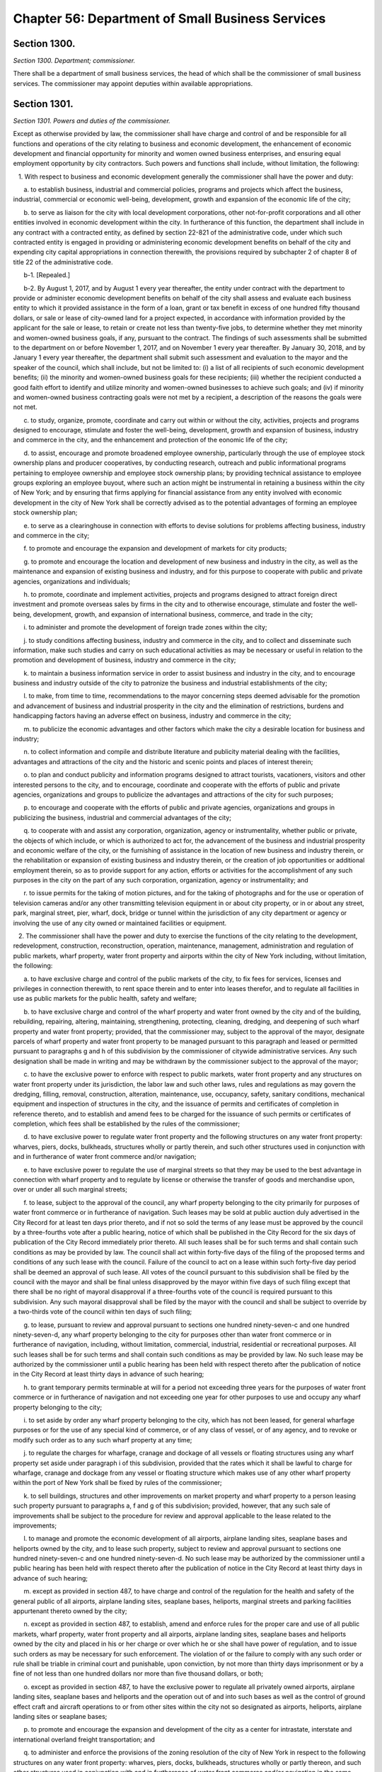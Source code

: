 Chapter 56: Department of Small Business Services
============================================================================================================================================================================================================
Section 1300.
------------------------------------------------------------------------------------------------------------------------------------------------------------------------------------------------------------------------------------------------------------------------------------------------------------------------------------------------------------------------------------------------------------------------------------------------------------------------------------------------------------------------------------------------------------------------------------------------------------------------


*Section 1300. Department; commissioner.*


There shall be a department of small business services, the head of which shall be the commissioner of small business services. The commissioner may appoint deputies within available appropriations.




Section 1301.
------------------------------------------------------------------------------------------------------------------------------------------------------------------------------------------------------------------------------------------------------------------------------------------------------------------------------------------------------------------------------------------------------------------------------------------------------------------------------------------------------------------------------------------------------------------------------------------------------------------------


*Section 1301. Powers and duties of the commissioner.*


Except as otherwise provided by law, the commissioner shall have charge and control of and be responsible for all functions and operations of the city relating to business and economic development, the enhancement of economic development and financial opportunity for minority and women owned business enterprises, and ensuring equal employment opportunity by city contractors. Such powers and functions shall include, without limitation, the following:

   1. With respect to business and economic development generally the commissioner shall have the power and duty:

      a. to establish business, industrial and commercial policies, programs and projects which affect the business, industrial, commercial or economic well-being, development, growth and expansion of the economic life of the city;

      b. to serve as liaison for the city with local development corporations, other not-for-profit corporations and all other entities involved in economic development within the city. In furtherance of this function, the department shall include in any contract with a contracted entity, as defined by section 22-821 of the administrative code, under which such contracted entity is engaged in providing or administering economic development benefits on behalf of the city and expending city capital appropriations in connection therewith, the provisions required by subchapter 2 of chapter 8 of title 22 of the administrative code.

      b-1. [Repealed.]

      b-2. By August 1, 2017, and by August 1 every year thereafter, the entity under contract with the department to provide or administer economic development benefits on behalf of the city shall assess and evaluate each business entity to which it provided assistance in the form of a loan, grant or tax benefit in excess of one hundred fifty thousand dollars, or sale or lease of city-owned land for a project expected, in accordance with information provided by the applicant for the sale or lease, to retain or create not less than twenty-five jobs, to determine whether they met minority and women-owned business goals, if any, pursuant to the contract. The findings of such assessments shall be submitted to the department on or before November 1, 2017, and on November 1 every year thereafter. By January 30, 2018, and by January 1 every year thereafter, the department shall submit such assessment and evaluation to the mayor and the speaker of the council, which shall include, but not be limited to: (i) a list of all recipients of such economic development benefits; (ii) the minority and women-owned business goals for these recipients; (iii) whether the recipient conducted a good faith effort to identify and utilize minority and women-owned businesses to achieve such goals; and (iv) if minority and women-owned business contracting goals were not met by a recipient, a description of the reasons the goals were not met.

      c. to study, organize, promote, coordinate and carry out within or without the city, activities, projects and programs designed to encourage, stimulate and foster the well-being, development, growth and expansion of business, industry and commerce in the city, and the enhancement and protection of the eonomic life of the city;

      d. to assist, encourage and promote broadened employee ownership, particularly through the use of employee stock ownership plans and producer cooperatives, by conducting research, outreach and public informational programs pertaining to employee ownership and employee stock ownership plans; by providing technical assistance to employee groups exploring an employee buyout, where such an action might be instrumental in retaining a business within the city of New York; and by ensuring that firms applying for financial assistance from any entity involved with economic development in the city of New York shall be correctly advised as to the potential advantages of forming an employee stock ownership plan;

      e. to serve as a clearinghouse in connection with efforts to devise solutions for problems affecting business, industry and commerce in the city;

      f. to promote and encourage the expansion and development of markets for city products;

      g. to promote and encourage the location and development of new business and industry in the city, as well as the maintenance and expansion of existing business and industry, and for this purpose to cooperate with public and private agencies, organizations and individuals;

      h. to promote, coordinate and implement activities, projects and programs designed to attract foreign direct investment and promote overseas sales by firms in the city and to otherwise encourage, stimulate and foster the well-being, development, growth, and expansion of international business, commerce, and trade in the city;

      i. to administer and promote the development of foreign trade zones within the city;

      j. to study conditions affecting business, industry and commerce in the city, and to collect and disseminate such information, make such studies and carry on such educational activities as may be necessary or useful in relation to the promotion and development of business, industry and commerce in the city;

      k. to maintain a business information service in order to assist business and industry in the city, and to encourage business and industry outside of the city to patronize the business and industrial establishments of the city;

      l. to make, from time to time, recommendations to the mayor concerning steps deemed advisable for the promotion and advancement of business and industrial prosperity in the city and the elimination of restrictions, burdens and handicapping factors having an adverse effect on business, industry and commerce in the city;

      m. to publicize the economic advantages and other factors which make the city a desirable location for business and industry;

      n. to collect information and compile and distribute literature and publicity material dealing with the facilities, advantages and attractions of the city and the historic and scenic points and places of interest therein;

      o. to plan and conduct publicity and information programs designed to attract tourists, vacationers, visitors and other interested persons to the city, and to encourage, coordinate and cooperate with the efforts of public and private agencies, organizations and groups to publicize the advantages and attractions of the city for such purposes;

      p. to encourage and cooperate with the efforts of public and private agencies, organizations and groups in publicizing the business, industrial and commercial advantages of the city;

      q. to cooperate with and assist any corporation, organization, agency or instrumentality, whether public or private, the objects of which include, or which is authorized to act for, the advancement of the business and industrial prosperity and economic welfare of the city, or the furnishing of assistance in the location of new business and industry therein, or the rehabilitation or expansion of existing business and industry therein, or the creation of job opportunities or additional employment therein, so as to provide support for any action, efforts or activities for the accomplishment of any such purposes in the city on the part of any such corporation, organization, agency or instrumentality; and

      r. to issue permits for the taking of motion pictures, and for the taking of photographs and for the use or operation of television cameras and/or any other transmitting television equipment in or about city property, or in or about any street, park, marginal street, pier, wharf, dock, bridge or tunnel within the jurisdiction of any city department or agency or involving the use of any city owned or maintained facilities or equipment.

   2. The commissioner shall have the power and duty to exercise the functions of the city relating to the development, redevelopment, construction, reconstruction, operation, maintenance, management, administration and regulation of public markets, wharf property, water front property and airports within the city of New York including, without limitation, the following:

      a. to have exclusive charge and control of the public markets of the city, to fix fees for services, licenses and privileges in connection therewith, to rent space therein and to enter into leases therefor, and to regulate all facilities in use as public markets for the public health, safety and welfare;

      b. to have exclusive charge and control of the wharf property and water front owned by the city and of the building, rebuilding, repairing, altering, maintaining, strengthening, protecting, cleaning, dredging, and deepening of such wharf property and water front property; provided, that the commissioner may, subject to the approval of the mayor, designate parcels of wharf property and water front property to be managed pursuant to this paragraph and leased or permitted pursuant to paragraphs g and h of this subdivision by the commissioner of citywide administrative services. Any such designation shall be made in writing and may be withdrawn by the commissioner subject to the approval of the mayor;

      c. to have the exclusive power to enforce with respect to public markets, water front property and any structures on water front property under its jurisdiction, the labor law and such other laws, rules and regulations as may govern the dredging, filling, removal, construction, alteration, maintenance, use, occupancy, safety, sanitary conditions, mechanical equipment and inspection of structures in the city, and the issuance of permits and certificates of completion in reference thereto, and to establish and amend fees to be charged for the issuance of such permits or certificates of completion, which fees shall be established by the rules of the commissioner;

      d. to have exclusive power to regulate water front property and the following structures on any water front property: wharves, piers, docks, bulkheads, structures wholly or partly therein, and such other structures used in conjunction with and in furtherance of water front commerce and/or navigation;

      e. to have exclusive power to regulate the use of marginal streets so that they may be used to the best advantage in connection with wharf property and to regulate by license or otherwise the transfer of goods and merchandise upon, over or under all such marginal streets;

      f. to lease, subject to the approval of the council, any wharf property belonging to the city primarily for purposes of water front commerce or in furtherance of navigation. Such leases may be sold at public auction duly advertised in the City Record for at least ten days prior thereto, and if not so sold the terms of any lease must be approved by the council by a three-fourths vote after a public hearing, notice of which shall be published in the City Record for the six days of publication of the City Record immediately prior thereto. All such leases shall be for such terms and shall contain such conditions as may be provided by law. The council shall act within forty-five days of the filing of the proposed terms and conditions of any such lease with the council. Failure of the council to act on a lease within such forty-five day period shall be deemed an approval of such lease. All votes of the council pursuant to this subdivision shall be filed by the council with the mayor and shall be final unless disapproved by the mayor within five days of such filing except that there shall be no right of mayoral disapproval if a three-fourths vote of the council is required pursuant to this subdivision. Any such mayoral disapproval shall be filed by the mayor with the council and shall be subject to override by a two-thirds vote of the council within ten days of such filing;

      g. to lease, pursuant to review and approval pursuant to sections one hundred ninety-seven-c and one hundred ninety-seven-d, any wharf property belonging to the city for purposes other than water front commerce or in furtherance of navigation, including, without limitation, commercial, industrial, residential or recreational purposes. All such leases shall be for such terms and shall contain such conditions as may be provided by law. No such lease may be authorized by the commissioner until a public hearing has been held with respect thereto after the publication of notice in the City Record at least thirty days in advance of such hearing;

      h. to grant temporary permits terminable at will for a period not exceeding three years for the purposes of water front commerce or in furtherance of navigation and not exceeding one year for other purposes to use and occupy any wharf property belonging to the city;

      i. to set aside by order any wharf property belonging to the city, which has not been leased, for general wharfage purposes or for the use of any special kind of commerce, or of any class of vessel, or of any agency, and to revoke or modify such order as to any such wharf property at any time;

      j. to regulate the charges for wharfage, cranage and dockage of all vessels or floating structures using any wharf property set aside under paragraph i of this subdivision, provided that the rates which it shall be lawful to charge for wharfage, cranage and dockage from any vessel or floating structure which makes use of any other wharf property within the port of New York shall be fixed by rules of the commissioner;

      k. to sell buildings, structures and other improvements on market property and wharf property to a person leasing such property pursuant to paragraphs a, f and g of this subdivision; provided, however, that any such sale of improvements shall be subject to the procedure for review and approval applicable to the lease related to the improvements;

      l. to manage and promote the economic development of all airports, airplane landing sites, seaplane bases and heliports owned by the city, and to lease such property, subject to review and approval pursuant to sections one hundred ninety-seven-c and one hundred ninety-seven-d. No such lease may be authorized by the commissioner until a public hearing has been held with respect thereto after the publication of notice in the City Record at least thirty days in advance of such hearing;

      m. except as provided in section 487, to have charge and control of the regulation for the health and safety of the general public of all airports, airplane landing sites, seaplane bases, heliports, marginal streets and parking facilities appurtenant thereto owned by the city;

      n. except as provided in section 487, to establish, amend and enforce rules for the proper care and use of all public markets, wharf property, water front property and all airports, airplane landing sites, seaplane bases and heliports owned by the city and placed in his or her charge or over which he or she shall have power of regulation, and to issue such orders as may be necessary for such enforcement. The violation of or the failure to comply with any such order or rule shall be triable in criminal court and punishable, upon conviction, by not more than thirty days imprisonment or by a fine of not less than one hundred dollars nor more than five thousand dollars, or both;

      o. except as provided in section 487, to have the exclusive power to regulate all privately owned airports, airplane landing sites, seaplane bases and heliports and the operation out of and into such bases as well as the control of ground effect craft and aircraft operations to or from other sites within the city not so designated as airports, heliports, airplane landing sites or seaplane bases;

      p. to promote and encourage the expansion and development of the city as a center for intrastate, interstate and international overland freight transportation; and

      q. to administer and enforce the provisions of the zoning resolution of the city of New York in respect to the following structures on any water front property: wharves, piers, docks, bulkheads, structures wholly or partly thereon, and such other structures used in conjunction with and in furtherance of water front commerce and/or navigation in the same manner and in accordance with the same procedure as is prescribed therein.

   3. With respect to energy matters, the commissioner shall have the power and duty:

      a. to plan, formulate, coordinate and advance energy policy for the city;

      b. to analyze the energy and fuel needs of the city with respect to all kinds of energy, to prepare intermediate and long-range plans, goals and programs designed to meet such needs, and to establish priorities among them;

      c. to develop, implement and manage energy-related programs for economic development and other purposes, including, without limitation, the administration of the public utility service established by section 22-301 of the administrative code, and to exercise all of the functions, powers and duties of such public utility service; and

      d. to perform such other responsibilities with respect to energy matters, including responsibilities delegated elsewhere by the charter, as the mayor shall direct.

   4. For purposes of subdivision three of this section, "energy" shall include work or heat that is, or may be, produced from any fuel or source, including but not limited to electrical, fossil, geothermal, wind, hydro, solid waste, tidal, solar and nuclear.

   5. The commissioner shall have the power and duty to:

      a. advise and assist the mayor in developing policies designed to meet the job training and employment needs of the economically disadvantaged and unemployed residents of the city of New York, as well as the labor needs of private industry;

      b. provide job training and employment services for economically disadvantaged and unemployed residents of the city of New York;

      c. disburse available city, state and federal funds for job training and employment programs throughout the city, and, when practical, to coordinate such funds with available funding from the private sector;

      d. maintain, operate and control such programs as may be necessary or required to achieve the objectives of the department;

      e. promote cooperation among business, labor and community organizations in response to labor market conditions; and

      f. promote public awareness of resources available for the economically disadvantaged and unemployed, and to refer the public to appropriate job training and employment services.






Section 1302.
------------------------------------------------------------------------------------------------------------------------------------------------------------------------------------------------------------------------------------------------------------------------------------------------------------------------------------------------------------------------------------------------------------------------------------------------------------------------------------------------------------------------------------------------------------------------------------------------------------------------


*Section 1302. Waterfront plans.*


a. No marginal street, bulkhead line, pierhead line or other similar line demarcating the extent of waterfront development may be delineated, established or changed by the commissioner except in accordance with sections one hundred ninety-eight and one hundred ninety-nine of this charter. Any existing waterfront plan containing such lines shall be continued in effect and may similarly be changed only in accordance with sections one hundred ninety-eight and one hundred ninety-nine. The commissioner may apply to the city planning commission to incorporate such existing plans for the water front or any portion thereof into the city map pursuant to the procedure for review and approval of a change to the city map. Any plans for the water front or portions thereof so incorporated shall thereafter be discontinued as separate plans.

b. No wharf, pier, bulkhead, basin, dock, slip, marginal street or other structure shall be laid out, built, or rebuilt in the port of New York in the area subject to the jurisdiction of the commissioner except in accordance with such plans as changed from time to time, provided, that the commissioner, with the approval of the council, may from time to time change the width or location of any of the piers laid down on such plans and build or rebuild temporary wharf structures or license or permit the building or rebuilding thereof as may be provided by law.

c. The commissioner may widen, open, construct, abandon or close any marginal street or avenue included in such plans and shall maintain the widened portion of such street or avenue, or the new street or avenue as a marginal street, and such new street, or such a widened street to the extent of the portion so widened, shall not be a public street. Before acting under this subdivision, the commissioner shall make a report to the city planning commission including a map showing any proposed change and such other information as the chair of the city planning commission shall require. If the city planning commission makes a finding that the proposed change is in accordance with the water front plan or approves the change, the commissioner may proceed with it, but if the city planning commission makes a finding that it is not in accordance with such plan and disapproves the change, then the commissioner shall not proceed unless the council by a two-thirds vote authorizes the commissioner to proceed. The city planning commission shall act on such change within six weeks from the time when it is filed in the office of the commission and if it does not act within such six weeks period the commissioner may proceed with the change.




Section 1303.
------------------------------------------------------------------------------------------------------------------------------------------------------------------------------------------------------------------------------------------------------------------------------------------------------------------------------------------------------------------------------------------------------------------------------------------------------------------------------------------------------------------------------------------------------------------------------------------------------------------------


*Section 1303. Waterfront management advisory board.*


a. There shall be a waterfront management advisory board, which shall consist of one member from within the office of the mayor as designated by the mayor; the commissioner of small business services; the chairperson of the city planning commission; the commissioner of environmental protection; the commissioner of parks and recreation; the commissioner of housing preservation and development; two city council members to be designated by the speaker of the city council; nine members to be appointed by the mayor and nine members to be appointed by the speaker, provided that the mayor and the speaker each appoint at least one member from each borough. Appointed members shall include representatives of various organizations, industries and advocates interested in the industrial, commercial, residential, recreational or other use or development of the waterfront. The mayor, after consultation with the speaker, shall designate from among the ex officio members a chairperson. The mayor may designate additional members of the mayor's office or any mayoral agency as non-voting members of the board.

b. Appointed members of the board shall not hold any other public office or employment and shall be appointed for terms of three years without compensation, except that of the members first appointed, three mayoral and three speaker appointees shall be appointed for terms of one year, three mayoral and three speaker appointees shall be appointed for terms of two years and three mayoral and three speaker appointees shall be appointed for terms of three years. No appointed member may be removed other than for cause to be determined after a hearing before the office of administrative trials and hearings.

c. In the event of a vacancy on the board during the term of office of an appointed member, the officer that appointed such member shall appoint a successor to serve the balance of the unexpired term.

d. The ex officio and council members of the board may designate a representative who shall be counted as a member for the purpose of determining the existence of a quorum and who may vote on behalf of such member. The designation of a representative shall be made by a written notice of the ex officio or council member served upon the chairperson prior to the designee participating in any meeting of the board, but such designation may be rescinded or revised by the member at any time. The commissioner of small business services may designate as his or her representative the president of the economic development corporation or the designee of the president.

e. The board shall (i) hold at least one meeting every quarter; (ii) consult with and, upon request of the mayor or any city agency, advise the mayor or such agency on any matter relating to the industrial, commercial, residential, recreational or other use or development of wharves, waterfront property and waterfront infrastructure in the city, and on other matters as may be requested by the chairperson; (iii) create any committees or subcommittees consisting of at least one board member or their designated representative as the board deems appropriate to carry out the board's responsibilities, provided that there shall be a committee on recreational uses of the waterfront; (iv) invite, at the discretion of the chairperson, representatives of federal, state, or multi-state agencies, authorities or other instrumentalities to participate as non-voting members; (v) assist, upon request of the director of city planning, and provide advice in the drafting of the comprehensive waterfront plan pursuant to section 205 of the charter; (vi) prepare and submit reports to the mayor and speaker, when deemed appropriate by the chairperson, on any issue relating to the industrial, commercial, residential, recreational or other use or development of wharves, waterfront property and waterfront infrastructure in the city; and (vii) by January 31 of each year, issue a report to the mayor and speaker, and post on the website of the city, that describes each meeting held by the board and any other activities undertaken by the board for the immediately preceding year.






Section 1304.
------------------------------------------------------------------------------------------------------------------------------------------------------------------------------------------------------------------------------------------------------------------------------------------------------------------------------------------------------------------------------------------------------------------------------------------------------------------------------------------------------------------------------------------------------------------------------------------------------------------------


*Section 1304. Division of Economic and Financial Opportunity.*


There shall be a division of economic and financial opportunity within the department.

a. The purpose of the division shall be to enhance the ability of minority and women owned business enterprises and emerging business enterprises to compete for city contracts, to enhance city agencies' awareness of such business enterprises, and to ensure their meaningful participation in city procurement.

b. The commissioner shall administer, coordinate, and enforce a citywide program established by local law for the identification, recruitment, certification and participation in city procurement of minority and women owned business enterprises and emerging business enterprises.

c. The commissioner shall be authorized to promulgate rules necessary to implement the purposes of such local law. The commissioner shall consult with the procurement policy board in drafting and adopting such rules. Such rules shall define sanctions, consistent with local law, which are appropriate to remedy violations or penalize contractors for failure to comply with the provisions of local law or with any program or rule established pursuant to local law.

d. The commissioner shall monitor the implementation of all financial, technical, managerial, and bonding assistance programs operated by city agencies to enhance participation by minority and women owned business enterprises and emerging business enterprises in city procurement.

e. The commissioner shall have the following powers and duties to implement the purposes of this section:

   1. to direct and assist agencies in their efforts to increase participation by minority and women owned business enterprises and emerging business enterprises as contractors and subcontractors in city procurement;

   2. to develop standardized forms and reporting documents;

   3. to conduct, coordinate and facilitate technical assistance and educational programs;

   4. to periodically review the compliance of city agencies with the provisions of local law for the identification, recruitment, certification and participation in city procurement of minority and women owned business enterprises and emerging business enterprises;

   5. to annually report to the mayor and the council, as required by such local law, on the activities of the division and efforts by agencies to comply with the provisions of such local law;

   6. a. to establish and operate, on behalf of the city, a centralized program for the certification of minority owned business enterprises, women owned business enterprises and emerging business enterprises for the purposes of establishing the eligibility of such businesses for participation in the programs and processes established pursuant to local law to ensure their meaningful participation in city procurement.

      b. For the purposes of such certification, "minority owned business enterprise" and "women owned business enterprise" shall mean business enterprises authorized to do business in this state, including sole proprietorships, partnerships and corporations, in which (i) at least fifty-one percent of the ownership interest is held by United States citizens or permanent resident aliens who are either minority group members or women, (ii) the ownership interest of such individuals is real, substantial and continuing, and (iii) such individuals have and exercise the authority to control independently the day to day business decisions of the enterprise;

      c. For the purposes of such certification, "emerging business enterprise" shall mean a business enterprise authorized to do business in this state, including sole proprietorships, partnerships and corporations, in which (i) at least fifty-one percent of the ownership interest is held by United States citizens or permanent resident aliens; (ii) the ownership interest of such individuals is real, substantial and continuing, (iii) such individuals have and exercise the authority to control independently the day to day business decisions of the enterprise; and (iv) such individuals have demonstrated, in accordance with regulations promulgated by the commissioner, that they are socially and economically disadvantaged. An individual who is "socially and economically disadvantaged" shall mean an individual who has experienced social disadvantage in American society as a result of causes not common to individuals who are not socially disadvantaged, and whose ability to compete in the free enterprise system has been impaired due to diminished capital and credit opportunities as compared to others in the same business area who are not socially disadvantaged. An individual's race, national origin, or gender by itself, shall not qualify the individual as "socially disadvantaged." In drafting such regulations, the commissioner shall consider criteria developed for federal programs established to promote opportunities for businesses owned by individuals who are socially and economically disadvantaged, including criteria for determining initial and continued eligibility in relation to the net worth of individuals claiming to be economically disadvantaged, provided that the net worth of an individual claiming disadvantage pursuant to this section must be less than one million dollars. In determining such net worth, the department shall exclude the ownership interest in the business enterprise and the equity in the primary personal residence.

      d. To be eligible for certification, a business enterprise shall have a real and substantial business presence in the market for the city of New York, as defined by the commissioner pursuant to local law.

      e. The commissioner of small business services may provide by rule criteria and procedures for firms certified as minority owned businesses and women owned businesses by other governmental entities to be recognized as certified business enterprises by the city of New York.

   7. to conduct site visits at business enterprises seeking certification, the basis for which shall be provided by rule, to verify that such business enterprises are eligible for certification;

   8. to audit such certified business enterprises and periodically review and in appropriate cases recertify their eligibility for participation in programs established pursuant to local law;

   9. to direct and assist city agencies in their efforts to increase participation by minority owned business enterprises, women owned business enterprises and emerging business enterprises in any city-operated financial, technical, and management assistance program;

   10. to assist all business enterprises certified pursuant to this section in becoming prequalified for all categories of procurement for which they may be eligible and for which contracting agencies utilize prequalification in the procurement process;

   11. to prepare, periodically update, and post on the website of the division a directory of such city certified business enterprises for use by city agencies and contractors, which shall include information for each such business enterprise, as applicable, including but not limited to: (i) identification of the market sector in which the business enterprise operates; (ii) the bonding capacity of the business enterprise; (iii) the contract price and specific tasks performed by the business enterprise for its last three contracts; (iv) the union affiliation, if any, of the certified business enterprise; and (v) the renewal date for certification;

   12. to develop a clearinghouse of information on programs and services available to such business enterprises; and

   13. to provide such assistance to business enterprises interested in being certified as is needed to ensure that such businesses benefit from city technical, managerial, and financial assistance, and other business development programs.

f. Responsibilities of the city agencies. The head of each city agency shall:

   1. establish and implement reasonable measures and procedures to secure the meaningful participation of city certified business enterprises in the agency's (1) procurement of goods, services and construction and (2) financial, technical and managerial assistance programs for such business enterprises;

   2. monitor all city contracts under the agency's jurisdiction for compliance with programs and policies established pursuant to local law, and refer and recommend appropriate matters to the division of economic and financial opportunity and the law department;

   3. designate a deputy commissioner or other executive officer to advise the commissioner concerning the activities of the agency in carrying out its responsibilities pursuant to local law;

   4. cooperate with and furnish to the division such information and assistance as may be required in the performance of the division's functions under this section and local law and the rules promulgated thereunder;

   5. make available to prospective bidders a current copy of the directory of city certified businesses; and

   6. periodically report to the division on activities undertaken to promote and increase participation by city-certified businesses in its procurement and any financial, technical, or management assistance program which it administers.

g. Small and locally-based business enterprises. In addition to the purposes provided in this section, the division of economic and financial opportunity, or such other bureau or division of the department as the commissioner may designate, shall administer any programs for small or locally-based business enterprise programs as may be established by law. The division of economic and financial opportunity or such other bureau or division shall, pursuant to applicable local laws, certify such enterprises as are eligible to participate in such programs, periodically review and recertify their eligibility, audit business enterprises that participate in such programs, and publish a directory of participating enterprises.




Section 1305.
------------------------------------------------------------------------------------------------------------------------------------------------------------------------------------------------------------------------------------------------------------------------------------------------------------------------------------------------------------------------------------------------------------------------------------------------------------------------------------------------------------------------------------------------------------------------------------------------------------------------


*Section 1305. Division of Labor Services.*


There shall be a division of labor services within the department.

a. The commissioner shall administer the provisions of this section and enforce a citywide program to ensure that city contractors and subcontractors take appropriate action to ensure that women and minority group members are afforded equal employment opportunity, and that all persons are protected from discrimination prohibited under the provisions of federal, state and local laws and executive orders with regard to recruitment, employment, job assignment, promotion, upgrading, demotion, transfer, layoff, termination, rates of pay and other forms of compensation. The commissioner may request and shall receive from any contracting agency of the city such assistance as may be necessary to carry out the provisions of this section. "Minority group member" shall mean a United States citizen or permanent resident alien who is a member of a racial or language minority group in New York city protected by the voting rights act of 1965, as amended, or such other groups as may be covered by rule of the agency.

b. The commissioner shall promulgate such rules as are necessary to implement the purposes of this section. The commissioner shall consult with the procurement policy board in drafting and adopting such rules.

c. The commissioner shall have the following powers and duties:

   1. to implement, monitor compliance with, and enforce this section and programs established pursuant to local, state and federal law and executive order requiring contractors to provide equal employment opportunity;

   2. to implement, monitor compliance with, and enforce on-the-job training requirements on construction projects;

   3. to monitor compliance by contractors with state and federal prevailing wage requirements;

   4. to advise and assist contractors, subcontractors and labor unions with respect to their obligations to provide equal employment opportunity;

   5. to establish appropriate advisory committees;

   6. to serve as a city liaison to federal, state and local agencies responsible for contractors' and subcontractors' compliance with equal employment opportunity; and

   7. such other powers and duties as may be conferred on the division by law or executive order for the purpose of ensuring that persons or businesses which benefit from doing business with the city provide equal employment opportunity.

d. The commissioner shall develop appropriate language for inclusion in city contracts regarding the subject matter of this section. Such contract language shall be reviewed by the corporation counsel. Such contract language shall require that a contractor:

   1. shall not discriminate against any individual in violation of any federal, state or local law;

   2. shall inform any employee representatives authorized to bargain collectively for its employees of the contractor's obligations pursuant to this section, and negotiate with such representatives to obtain their cooperation in the implementation of such obligations;

   3. shall require that any subcontractor it employs in the performance of the contract comply with the requirements of this section.

e. 1. The commissioner shall require employment reports to be submitted in such form and containing such information as the commissioner may prescribe, by contractors to whom agencies propose to award city contracts and their proposed subcontractors, when such contracts or subcontracts have a value above a monetary threshold that the commissioner shall by rule establish. The commissioner may by rule provide for appropriate exemptions from such requirements.

   2. An employment report shall include, but not be limited to, employment practices, policies and procedures, including those related to preventing and addressing sexual harassment, statistics and collective bargaining agreements. The contracting agency shall transmit the employment report to the commissioner after the selection of a proposed contractor or subcontractor. The commissioner shall review all employment reports to determine whether such contractors and subcontractors are in compliance with the equal employment opportunity requirement of local, state and federal law and executive orders.

   3. Except as provided in paragraphs 4, 5 and 6 of this subdivision, a contracting agency may award the contract or approve a subcontractor upon receiving the approval of the division, or after a number of days to be specified by rule have passed since it submitted the employment report of the proposed contractor to the division, whichever is sooner.

   4. If the commissioner notifies the contracting agency that a proposed contractor or subcontractor has failed to submit a complete employment report, the commissioner shall require the contracting agency not to award the contract or approve the subcontractor until after a complete employment report has been submitted to the division for its review.

   5. If the commissioner notifies the contracting agency that the division has reason to believe that the contractor or subcontractor is not in substantial compliance with the requirements of this section, the commissioner may require the contracting agency not to award the contract or approve the subcontractor until the contractor has agreed to take appropriate action to come into compliance with such requirements.

   6. The commissioner may by rule provide for circumstances when a contract or subcontract may be awarded without the prior approval of the division, which shall include but not be limited to requirements contracts which may be awarded prior to the approval of an employment report, subject to the condition that a purchase shall not be made under the contract until the division has approved the employment report, emergency contracts, and contracts with contractors or subcontractors for which the division has previously approved an employment report.

   7. The time schedules for actions required to be taken pursuant to this section shall be defined by rule of the procurement policy board in accordance with the provisions of section three hundred eleven.

f. Periodic review. The commissioner may require contractors or subcontractors to file periodic employment reports after the award of a contract in such form and with such frequency as the commissioner may direct by rule to determine whether such contractors or subcontractors are in compliance with applicable legal requirements and the provisions of this section.

g. Responsibilities of city agencies. The head of each city, county, borough or other office, position, administration, board, department, division, commission, bureau, corporation, authority, or other agency of government, where the majority of board members are appointed directly or indirectly by the mayor or serve by virtue of being city officers, or the expenses of which are paid in whole or in part from the city treasury, including the board of education, city and community colleges, the financial services corporation, the health and hospitals corporation, the public development corporation, school boards, and the city housing authority, shall:

   1. assist the division in monitoring compliance with the equal employment opportunity requirements of contracts under its jurisdiction and refer and recommend matters to the division with respect to non-compliance with the provisions of this section;

   2. designate a deputy commissioner or other executive officer to advise the commissioner concerning the activities and progress of the agency in carrying out its responsibilities pursuant to this section; and

   3. in accordance with the provisions of section three hundred thirty-five, impose remedies and sanctions for failure to comply with the requirements included in city contracts pursuant to this section.

h. Enforcement, remedies and sanctions. Upon receiving a complaint or at its own instance, the commissioner may conduct such investigation as may be necessary to determine whether contractors and subcontractors are in compliance with the equal employment opportunity requirements of federal, state and local laws and executive orders. If the commissioner has reason to believe that a contractor or subcontractor is not in compliance with the provisions of this section, the commissioner shall seek the contractor's or subcontractor's agreement to adopt and adhere to an employment program designed to ensure equal employment opportunity, including but not limited to measures designed to remedy underutilization of minorities and women in the contractor's or subcontractor's workforce, and may, in addition, recommend to the contracting agency that payments to the contractor be suspended pending a determination of the contractor's or subcontractor's compliance with such requirements. If the contractor or subcontractor does not agree to adopt or does not adhere to such a program, the commissioner shall make a determination as to whether the contractor or subcontractor is in compliance with the provisions of this section, and shall notify the head of the contracting agency of such determination and any sanctions, including withholding of payment, imposition of an employment program, or other sanction or remedy provided by law or by contract, which the executive director believes should be imposed. The head of the contracting agency shall impose such sanction unless he or she notifies the commissioner in writing that the agency head does not agree with the recommendation, in which case the commissioner and the head of the contracting agency shall jointly determine any sanction to be imposed. If the agency head and the commissioner do not agree on the sanction to be imposed, the matter shall be referred to the mayor, who shall determine any sanction to be imposed.

i. Confidentiality. To the extent permitted by law and consistent with the proper discharge of the division's responsibilities under this section all information provided by a contractor to the division shall be confidential.

j. This section shall not apply:

   1. to contracts for financial or other assistance between the city and a government or governmental agency;

   2. to contracts, resolutions, indentures, declarations of trust, or other instruments authorizing or relating to the authorization, issuance, award, and sale of bonds, certificates of indebtedness, notes or other fiscal obligations of the city, or consisting thereof, except as otherwise provided by law or executive order; or

   3. to employment by the city of its officers and employees which is subject to equal employment opportunity requirements of applicable law.






Section 1306.
------------------------------------------------------------------------------------------------------------------------------------------------------------------------------------------------------------------------------------------------------------------------------------------------------------------------------------------------------------------------------------------------------------------------------------------------------------------------------------------------------------------------------------------------------------------------------------------------------------------------


*Section 1306. The New York city public utility service.*


The commissioner or his or her designee shall serve as the director of the public utility service established by section 22-301 of the administrative code.




Section 1307.
------------------------------------------------------------------------------------------------------------------------------------------------------------------------------------------------------------------------------------------------------------------------------------------------------------------------------------------------------------------------------------------------------------------------------------------------------------------------------------------------------------------------------------------------------------------------------------------------------------------------


*Section 1307. Dedicated small business advocates.*


a. There shall be in the department small business advocates dedicated to helping business owners obtain appropriate services from the department and other city, state and federal agencies. The duties of such dedicated small business advocates shall include, but need not be limited to:

   1. receiving requests for assistance from small businesses with respect to their interactions with the city, including, but not limited to, agency inspections, rules, adjudications of violations, technical assistance programs, workforce development programs, language access, and customer service;

   2. taking appropriate action to resolve requests for assistance, including referring such requests to appropriate city, state and federal agencies; and

   3. identifying opportunities for policy and program development to assist the small business sector and improve interactions between small businesses and city agencies.

b. The department shall conduct outreach and education targeted to small business owners and the general public related to the duties of such dedicated small business advocates and their role as a central point of contact for businesses seeking assistance from city agencies. Information indicating how to contact the small business advocates established pursuant to subdivision a of this section shall be prominently posted on the websites of relevant agencies. For purposes of this subdivision, relevant agencies shall include the department of buildings, the department of consumer affairs, the department of health and mental hygiene, the department of environmental protection, the department of sanitation, the bureau of fire prevention of the fire department and the department of small business services.

c. The department shall provide an initial written report to the council not later than April1, 2017, and a second report not later than April1, 2018, each documenting requests for assistance received by the small businesses advocates in the immediately preceding calendar year. Each report shall include, but need not be limited to: (i) the total number of requests for assistance received by the small business advocates during the reporting period; (ii) a general description of the type of each such request; and (iii) a general description of the actions taken by the small business advocates, if any, in response to each such request.






Section 1308.
------------------------------------------------------------------------------------------------------------------------------------------------------------------------------------------------------------------------------------------------------------------------------------------------------------------------------------------------------------------------------------------------------------------------------------------------------------------------------------------------------------------------------------------------------------------------------------------------------------------------


*Section 1308. Youth workforce development.*


a. For the purposes of this section:

   Disconnected youth. The term “disconnected youth” means youth between the ages of 18 and 24 years, who are neither attending school nor employed.

b. The department shall administer a workforce development program for disconnected youth. The commissioner shall administer the provisions of this section to develop programs in consultation with the department of youth and community development to:

   1. Identify obstacles impacting disconnected youth who seek the department’s youth workforce development services, including but not limited to, issues related to transportation, child care, housing, health care and substance abuse, criminal justice, and language and cultural barriers;

   2. Ensure that disconnected youth are connected with city agencies or community based organizations that will enable them to address those obstacles;

   3. Develop and implement or connect disconnected youth with education programs that will encourage disconnected youth to explore opportunities to pursue a college degree or a technical or vocational career education;

   4. Develop and implement a job training program, based on career progression, that offers sector based training for high growth industries including, but not limited to, construction, transportation, technology, industrial/manufacturing, and health care;

   5. Connect disconnected youth with financial literacy education resources offered through the city’s agencies and community based organizations;

   6. Provide entrepreneurial skills training;

   7. Connect disconnected youth with on-going follow-up services, such as adult mentoring, work-related peer support groups, additional education or career pathway development training, for at least 12 months after they complete the job training program and/or are connected to employment opportunities;

   8. Provide information regarding the complete array of services offered by the department; and

   9. Make available labor market and employment information about New York city’s high demand industry sectors or occupations obtained from state or federal government agencies, as appropriate.

c. The department, with the assistance of the department of youth and community development, shall coordinate with the appropriate agencies, including but not limited to, the human resources administration, the department of education, the mayor’s office, and community based organizations, to implement the provisions of this section.






